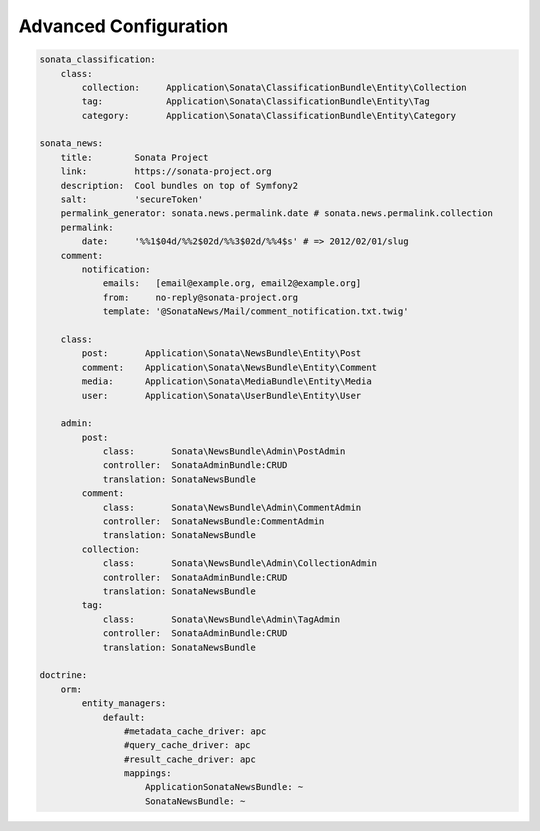 Advanced Configuration
======================


.. code-block:: yaml

    sonata_classification:
        class:
            collection:     Application\Sonata\ClassificationBundle\Entity\Collection
            tag:            Application\Sonata\ClassificationBundle\Entity\Tag
            category:       Application\Sonata\ClassificationBundle\Entity\Category

    sonata_news:
        title:        Sonata Project
        link:         https://sonata-project.org
        description:  Cool bundles on top of Symfony2
        salt:         'secureToken'
        permalink_generator: sonata.news.permalink.date # sonata.news.permalink.collection
        permalink:
            date:     '%%1$04d/%%2$02d/%%3$02d/%%4$s' # => 2012/02/01/slug
        comment:
            notification:
                emails:   [email@example.org, email2@example.org]
                from:     no-reply@sonata-project.org
                template: '@SonataNews/Mail/comment_notification.txt.twig'

        class:
            post:       Application\Sonata\NewsBundle\Entity\Post
            comment:    Application\Sonata\NewsBundle\Entity\Comment
            media:      Application\Sonata\MediaBundle\Entity\Media
            user:       Application\Sonata\UserBundle\Entity\User

        admin:
            post:
                class:       Sonata\NewsBundle\Admin\PostAdmin
                controller:  SonataAdminBundle:CRUD
                translation: SonataNewsBundle
            comment:
                class:       Sonata\NewsBundle\Admin\CommentAdmin
                controller:  SonataNewsBundle:CommentAdmin
                translation: SonataNewsBundle
            collection:
                class:       Sonata\NewsBundle\Admin\CollectionAdmin
                controller:  SonataAdminBundle:CRUD
                translation: SonataNewsBundle
            tag:
                class:       Sonata\NewsBundle\Admin\TagAdmin
                controller:  SonataAdminBundle:CRUD
                translation: SonataNewsBundle

    doctrine:
        orm:
            entity_managers:
                default:
                    #metadata_cache_driver: apc
                    #query_cache_driver: apc
                    #result_cache_driver: apc
                    mappings:
                        ApplicationSonataNewsBundle: ~
                        SonataNewsBundle: ~



